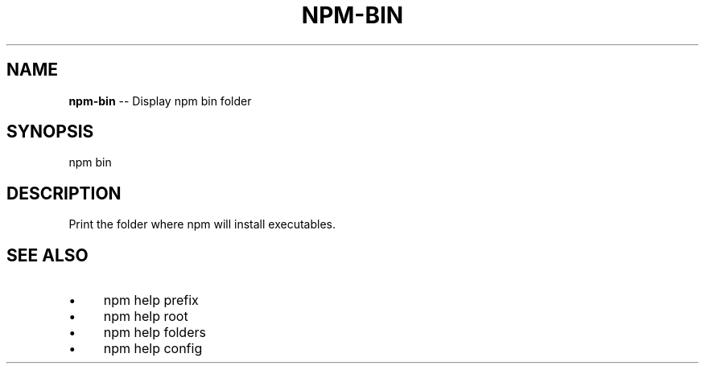 .\" Generated with Ronnjs 0.3.8
.\" http://github.com/kapouer/ronnjs/
.
.TH "NPM\-BIN" "1" "August 2012" "" ""
.
.SH "NAME"
\fBnpm-bin\fR \-\- Display npm bin folder
.
.SH "SYNOPSIS"
.
.nf
npm bin
.
.fi
.
.SH "DESCRIPTION"
Print the folder where npm will install executables\.
.
.SH "SEE ALSO"
.
.IP "\(bu" 4
npm help prefix
.
.IP "\(bu" 4
npm help root
.
.IP "\(bu" 4
npm help folders
.
.IP "\(bu" 4
npm help config
.
.IP "" 0

